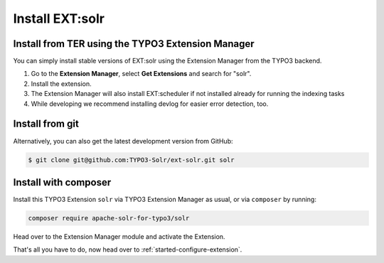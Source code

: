 .. highlight:: bash


.. _started-install-extension:

Install EXT:solr
----------------

Install from TER using the TYPO3 Extension Manager
^^^^^^^^^^^^^^^^^^^^^^^^^^^^^^^^^^^^^^^^^^^^^^^^^^

You can simply install stable versions of EXT:solr using the Extension Manager
from the TYPO3 backend.

#. Go to the **Extension Manager**, select **Get Extensions** and search for
   "solr".
#. Install the extension.
#. The Extension Manager will also install EXT:scheduler if not installed already
   for running the indexing tasks
#. While developing we recommend installing devlog for easier error detection, too.


Install from git
^^^^^^^^^^^^^^^^

Alternatively, you can also get the latest development version from GitHub:


.. code-block:: bash

    $ git clone git@github.com:TYPO3-Solr/ext-solr.git solr


Install with composer
^^^^^^^^^^^^^^^^^^^^^

Install this TYPO3 Extension ``solr`` via TYPO3 Extension Manager as usual, or via ``composer`` by
running:


.. code-block:: bash

    composer require apache-solr-for-typo3/solr


Head over to the Extension Manager module and activate the Extension.

.. image:: /Images/GettingStarted/typo3-extension-manager-filtered.png

That's all you have to do, now head over to :ref:`started-configure-extension`.
